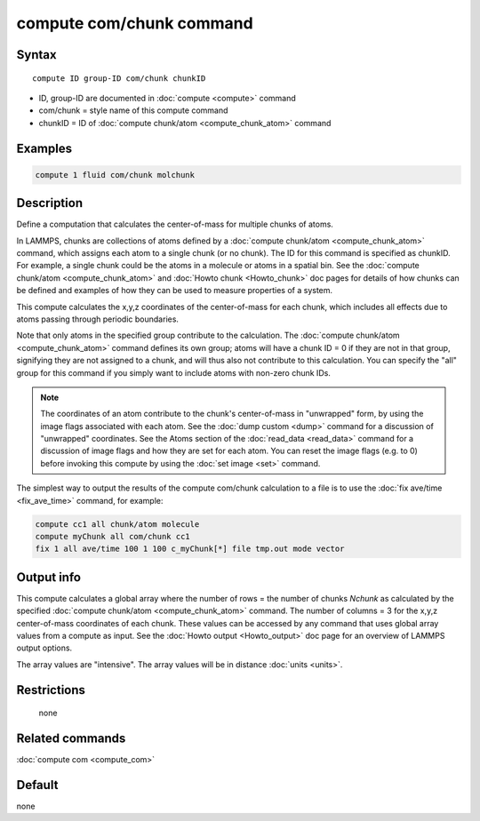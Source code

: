 .. index:: compute com/chunk

compute com/chunk command
=========================

Syntax
""""""

.. parsed-literal::

   compute ID group-ID com/chunk chunkID

* ID, group-ID are documented in :doc:`compute <compute>` command
* com/chunk = style name of this compute command
* chunkID = ID of :doc:`compute chunk/atom <compute_chunk_atom>` command

Examples
""""""""

.. code-block:: LAMMPS

   compute 1 fluid com/chunk molchunk

Description
"""""""""""

Define a computation that calculates the center-of-mass for multiple
chunks of atoms.

In LAMMPS, chunks are collections of atoms defined by a :doc:`compute chunk/atom <compute_chunk_atom>` command, which assigns each atom
to a single chunk (or no chunk).  The ID for this command is specified
as chunkID.  For example, a single chunk could be the atoms in a
molecule or atoms in a spatial bin.  See the :doc:`compute chunk/atom <compute_chunk_atom>` and :doc:`Howto chunk <Howto_chunk>`
doc pages for details of how chunks can be defined and examples of how
they can be used to measure properties of a system.

This compute calculates the x,y,z coordinates of the center-of-mass
for each chunk, which includes all effects due to atoms passing through
periodic boundaries.

Note that only atoms in the specified group contribute to the
calculation.  The :doc:`compute chunk/atom <compute_chunk_atom>` command
defines its own group; atoms will have a chunk ID = 0 if they are not
in that group, signifying they are not assigned to a chunk, and will
thus also not contribute to this calculation.  You can specify the
"all" group for this command if you simply want to include atoms with
non-zero chunk IDs.

.. note::

   The coordinates of an atom contribute to the chunk's
   center-of-mass in "unwrapped" form, by using the image flags
   associated with each atom.  See the :doc:`dump custom <dump>` command
   for a discussion of "unwrapped" coordinates.  See the Atoms section of
   the :doc:`read_data <read_data>` command for a discussion of image flags
   and how they are set for each atom.  You can reset the image flags
   (e.g. to 0) before invoking this compute by using the :doc:`set image <set>` command.

The simplest way to output the results of the compute com/chunk
calculation to a file is to use the :doc:`fix ave/time <fix_ave_time>`
command, for example:

.. code-block:: LAMMPS

   compute cc1 all chunk/atom molecule
   compute myChunk all com/chunk cc1
   fix 1 all ave/time 100 1 100 c_myChunk[*] file tmp.out mode vector

Output info
"""""""""""

This compute calculates a global array where the number of rows = the
number of chunks *Nchunk* as calculated by the specified :doc:`compute chunk/atom <compute_chunk_atom>` command.  The number of columns =
3 for the x,y,z center-of-mass coordinates of each chunk.  These
values can be accessed by any command that uses global array values
from a compute as input.  See the :doc:`Howto output <Howto_output>` doc
page for an overview of LAMMPS output options.

The array values are "intensive".  The array values will be in
distance :doc:`units <units>`.

Restrictions
""""""""""""
 none

Related commands
""""""""""""""""

:doc:`compute com <compute_com>`

Default
"""""""

none
